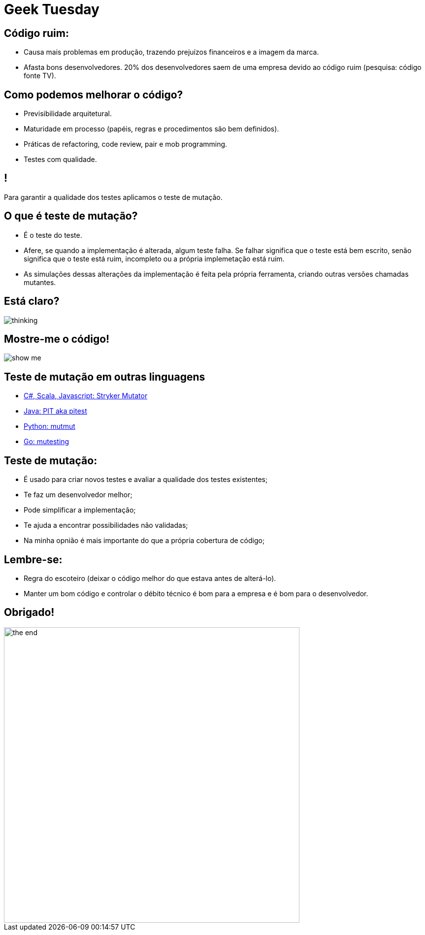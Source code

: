 ﻿= Geek Tuesday
:backend: revealjs
:revealjs_history: true
:revealjsdir: https://cdnjs.cloudflare.com/ajax/libs/reveal.js/3.4.1
:revealjs_theme: black
:source-highlighter: highlightjs
:imagesdir: images
:revealjs_transition: convex
:revealjs_plugin_zoom: enabled
:customcss: customcss.css

== Código ruim:
* Causa mais problemas em produção, trazendo prejuízos financeiros e a imagem da marca.
* Afasta bons desenvolvedores. 20% dos desenvolvedores saem de uma empresa devido ao código ruim (pesquisa: código fonte TV).

== Como podemos melhorar o código?
* Previsibilidade arquitetural.
* Maturidade em processo (papéis, regras e procedimentos são bem definidos).
* Práticas de refactoring, code review, pair e mob programming.
* Testes com qualidade.

== !
Para garantir a qualidade dos testes aplicamos o teste de mutação.

== O que é teste de mutação?
* É o teste do teste.
* Afere, se quando a implementação é alterada, algum teste falha. Se falhar significa que o teste está bem escrito, senão significa que o teste está ruim, incompleto ou a própria implemetação está ruim.
* As simulações dessas alterações da implementação é feita pela própria ferramenta, criando outras versões chamadas mutantes.

== Está claro?
image::thinking.png[]

== Mostre-me o código!
image::show-me.png[]

== Teste de mutação em outras linguagens
* link:https://stryker-mutator.io[C#, Scala, Javascript: Stryker Mutator]
* link:https://pitest.org[Java: PIT aka pitest]
* link:https://mutmut.readthedocs.io/en/latest[Python: mutmut]
* link:https://github.com/zimmski/go-mutesting[Go: mutesting]

== Teste de mutação:
* É usado para criar novos testes e avaliar a qualidade dos testes existentes;
* Te faz um desenvolvedor melhor;
* Pode simplificar a implementação;
* Te ajuda a encontrar possibilidades não validadas;
* Na minha opnião é mais importante do que a própria cobertura de código;

== Lembre-se:
- Regra do escoteiro (deixar o código melhor do que estava antes de alterá-lo).
- Manter um bom código e controlar o débito técnico é bom para a empresa e é bom para o desenvolvedor.

== Obrigado!
image::the-end.png[width="600"]
